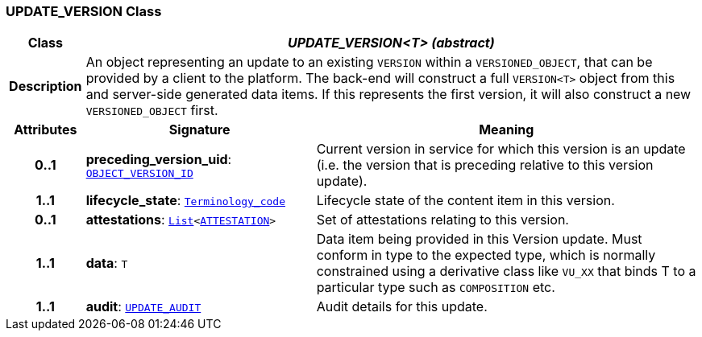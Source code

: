 === UPDATE_VERSION Class

[cols="^1,3,5"]
|===
h|*Class*
2+^h|*__UPDATE_VERSION<T> (abstract)__*

h|*Description*
2+a|An object representing an update to an existing `VERSION` within a `VERSIONED_OBJECT`, that can be provided by a client to the platform. The back-end will construct a full `VERSION<T>` object from this and server-side generated data items. If this represents the first version, it will also construct a new `VERSIONED_OBJECT` first.

h|*Attributes*
^h|*Signature*
^h|*Meaning*

h|*0..1*
|*preceding_version_uid*: `link:/releases/BASE/{base_release}/base_types.html#_object_version_id_class[OBJECT_VERSION_ID^]`
a|Current version in service for which this version is an update (i.e. the version that is preceding relative to this version update).

h|*1..1*
|*lifecycle_state*: `link:/releases/BASE/{base_release}/foundation_types.html#_terminology_code_class[Terminology_code^]`
a|Lifecycle state of the content item in this version.

h|*0..1*
|*attestations*: `link:/releases/BASE/{base_release}/foundation_types.html#_list_class[List^]<link:/releases/RM/{rm_release}/common.html#_attestation_class[ATTESTATION^]>`
a|Set of attestations relating to this version.

h|*1..1*
|*data*: `T`
a|Data item being provided in this Version update. Must conform in type to the expected type, which is normally constrained using a derivative class like `VU_XX` that binds T to a particular type such as `COMPOSITION` etc.

h|*1..1*
|*audit*: `<<_update_audit_class,UPDATE_AUDIT>>`
a|Audit details for this update.
|===
